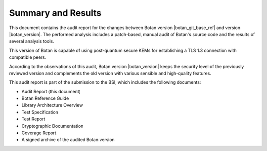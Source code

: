 Summary and Results
===================

This document contains the audit report for the changes between Botan version |botan_git_base_ref| and version
|botan_version|. The performed analysis includes a patch-based, manual audit of Botan's source code and
the results of several analysis tools.

This version of Botan is capable of using post-quantum secure KEMs for establishing a TLS 1.3 connection
with compatible peers.

According to the observations of this audit, Botan version |botan_version| keeps the security level of
the previously reviewed version and complements the old version with various sensible and
high-quality features.

This audit report is part of the submission to the BSI, which includes the following documents:

* Audit Report (this document)
* Botan Reference Guide
* Library Architecture Overview
* Test Specification
* Test Report
* Cryptographic Documentation
* Coverage Report
* A signed archive of the audited Botan version
